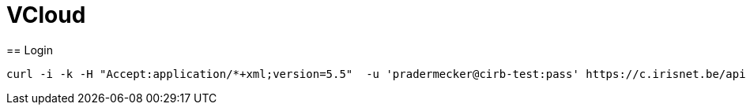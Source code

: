 = VCloud
== Login

```
curl -i -k -H "Accept:application/*+xml;version=5.5"  -u 'pradermecker@cirb-test:pass' https://c.irisnet.be/api/login
```
